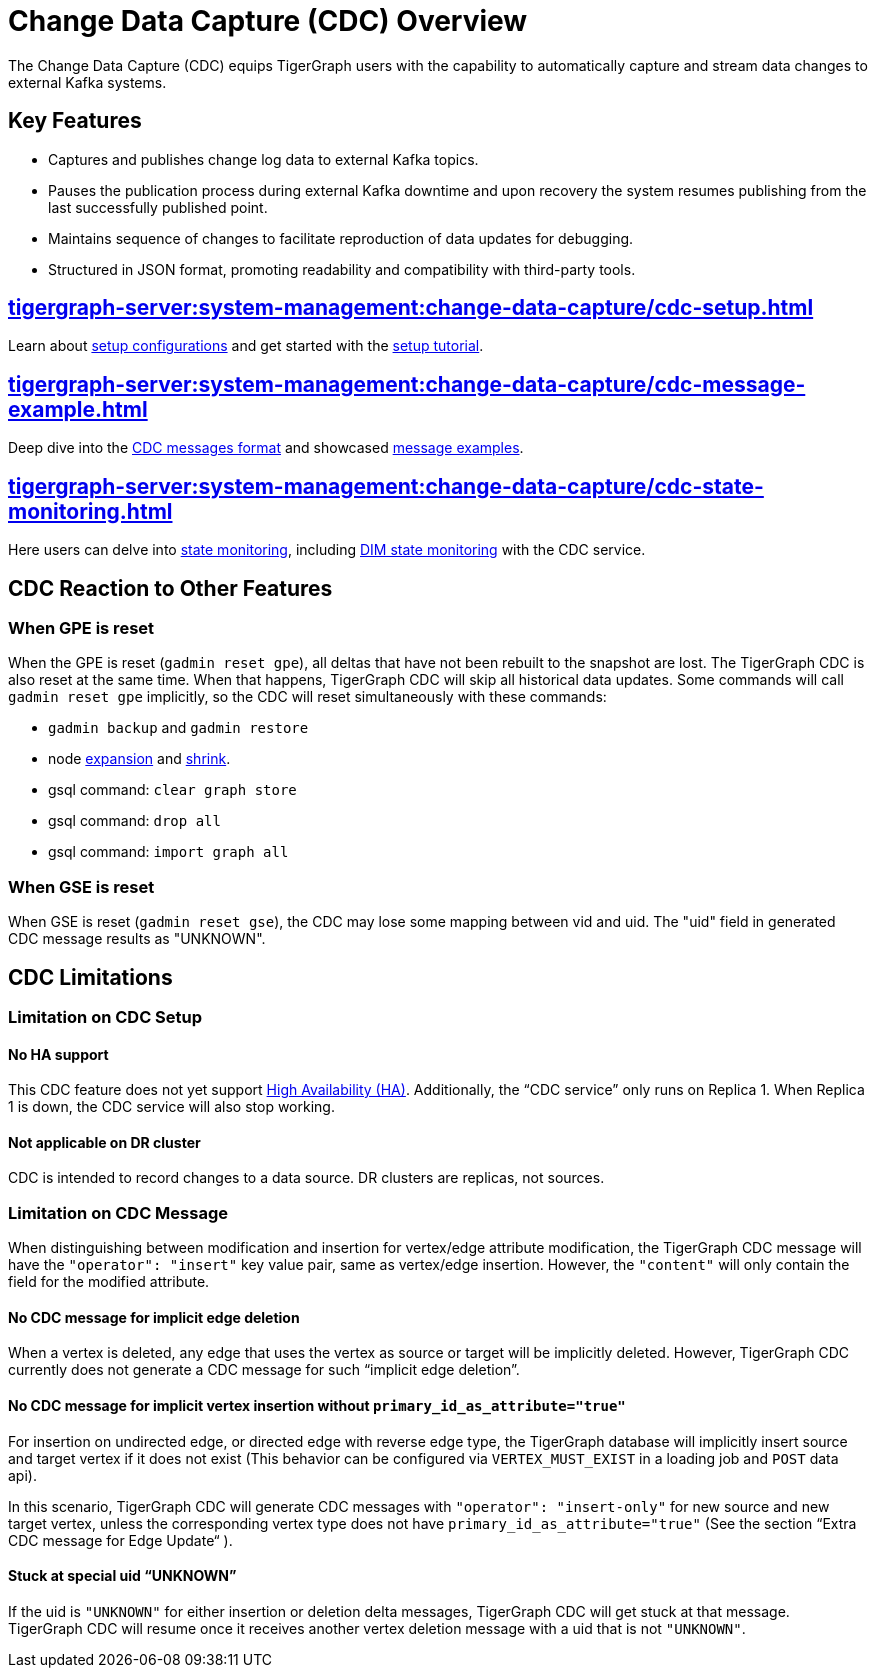 = Change Data Capture (CDC) Overview

The Change Data Capture (CDC) equips TigerGraph users with the capability to automatically capture and stream data changes to external Kafka systems.

== Key Features
* Captures and publishes change log data to external Kafka topics.
* Pauses the publication process during external Kafka downtime and upon recovery the system resumes publishing from the last successfully published point.
* Maintains sequence of changes to facilitate reproduction of data updates for debugging.
* Structured in JSON format, promoting readability and compatibility with third-party tools.

== xref:tigergraph-server:system-management:change-data-capture/cdc-setup.adoc[]
Learn about xref:tigergraph-server:system-management:change-data-capture/cdc-setup.adoc#_setup_configuration[setup configurations] and get started with the xref:tigergraph-server:system-management:change-data-capture/cdc-setup.adoc#_setup_tutorial[setup tutorial].

== xref:tigergraph-server:system-management:change-data-capture/cdc-message-example.adoc[]
Deep dive into the xref:tigergraph-server:system-management:change-data-capture/cdc-message-example.adoc#_message_format[CDC messages format] and showcased xref:tigergraph-server:system-management:change-data-capture/cdc-message-example.adoc#_message_examples[message examples].

== xref:tigergraph-server:system-management:change-data-capture/cdc-state-monitoring.adoc[]
Here users can delve into xref:tigergraph-server:system-management:change-data-capture/cdc-state-monitoring.adoc#_state_monitoring[state monitoring], including xref:tigergraph-server:system-management:change-data-capture/cdc-state-monitoring.adoc#_state_of_dim_service[DIM state monitoring] with the CDC service.

== CDC Reaction to Other Features

=== When GPE is reset

When the GPE is reset (`gadmin reset gpe`), all deltas that have not been rebuilt to the snapshot are lost.
The TigerGraph CDC is also reset at the same time.
When that happens, TigerGraph CDC will skip all historical data updates.
Some commands will call `gadmin reset gpe` implicitly, so the CDC will reset simultaneously with these commands:

* `gadmin backup` and `gadmin restore`
* node xref:tigergraph-server:cluster-and-ha-management:expand-a-cluster.adoc[expansion] and xref:tigergraph-server:cluster-and-ha-management:shrink-a-cluster.adoc[shrink].
* gsql command: `clear graph store`
* gsql command: `drop all`
* gsql command: `import graph all`

=== When GSE is reset

When GSE is reset (`gadmin reset gse`), the CDC may lose some mapping between vid and uid.
The "uid" field in generated CDC message results as "UNKNOWN".

== CDC Limitations

=== Limitation on CDC Setup
==== No HA support
This CDC feature does not yet support xref:tigergraph-server:cluster-and-ha-management:ha-overview.adoc[High Availability (HA)].
Additionally, the “CDC service” only runs on Replica 1.
When Replica 1 is down, the CDC service will also stop working.

==== Not applicable on DR cluster
CDC is intended to record changes to a data source.
DR clusters are replicas, not sources.

=== Limitation on CDC Message
When distinguishing between modification and insertion for vertex/edge attribute modification, the TigerGraph CDC message will have the `"operator": "insert"` key value pair, same as vertex/edge insertion.
However, the `"content"` will only contain the field for the modified attribute.

==== No CDC message for implicit edge deletion
When a vertex is deleted, any edge that uses the vertex as source or target will be implicitly deleted.
However, TigerGraph CDC currently does not generate a CDC message for such “implicit edge deletion”.

==== No CDC message for implicit vertex insertion without `primary_id_as_attribute="true"`
For insertion on undirected edge, or directed edge with reverse edge type, the TigerGraph database will implicitly insert source and target vertex if it does not exist (This behavior can be configured via `VERTEX_MUST_EXIST` in a loading job and `POST` data api).

In this scenario, TigerGraph CDC will generate CDC messages with `"operator": "insert-only"` for new source and new target vertex, unless the corresponding vertex type does not have `primary_id_as_attribute="true"` (See the section “Extra CDC message for Edge Update“ ).

==== Stuck at special uid “UNKNOWN”
If the uid is `"UNKNOWN"` for either insertion or deletion delta messages, TigerGraph CDC will get stuck at that message.
TigerGraph CDC will resume once it receives another vertex deletion message with a uid that is not `"UNKNOWN"`.

